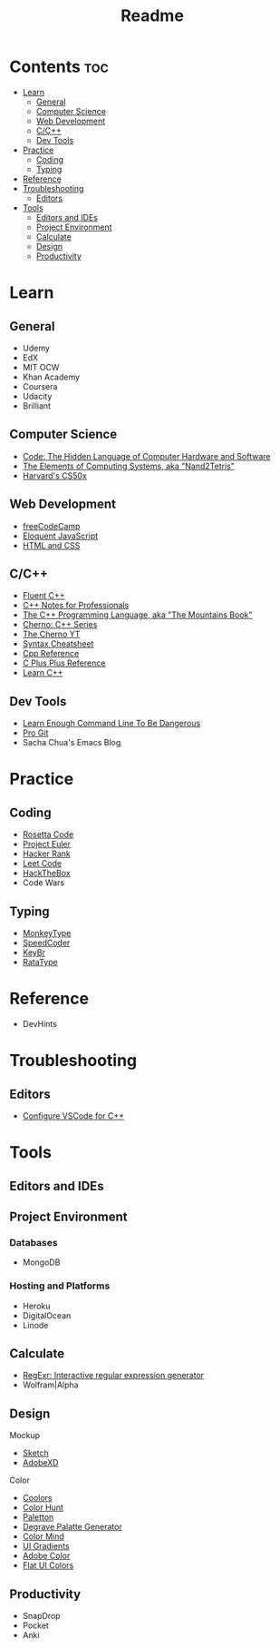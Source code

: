 #+title: Readme

* Contents :toc:
- [[#learn][Learn]]
  - [[#general][General]]
  - [[#computer-science][Computer Science]]
  - [[#web-development][Web Development]]
  - [[#cc][C/C++]]
  - [[#dev-tools][Dev Tools]]
- [[#practice][Practice]]
  - [[#coding][Coding]]
  - [[#typing][Typing]]
- [[#reference][Reference]]
- [[#troubleshooting][Troubleshooting]]
  - [[#editors][Editors]]
- [[#tools][Tools]]
  - [[#editors-and-ides][Editors and IDEs]]
  - [[#project-environment][Project Environment]]
  - [[#calculate][Calculate]]
  - [[#design][Design]]
  - [[#productivity][Productivity]]

* Learn
** General
- Udemy
- EdX
- MIT OCW
- Khan Academy
- Coursera
- Udacity
- Brilliant
** Computer Science
- [[http://viso.to/2Tr8a3lvE][Code: The Hidden Language of Computer Hardware and Software]]
- [[http://viso.to/5E510Tefq][The Elements of Computing Systems, aka "Nand2Tetris"]]
- [[https://cs50.harvard.edu/x][Harvard's CS50x]]
** Web Development
- [[https://freecodecamp.org/][freeCodeCamp]]
- [[http://viso.to/9x8B0PKOH][Eloquent JavaScript]]
- [[http://viso.to/fMu3tMoPo][HTML and CSS]]
** C/C++
- [[https://fluentcpp.com/][Fluent C++]]
- [[https://goalkicker.com/CPlusPlusBook/][C++ Notes for Professionals]]
- [[http://viso.to/ZkWf3Ympa][The C++ Programming Language, aka "The Mountains Book"]]
- [[http://viso.to/YI-93jMlt][Cherno: C++ Series]]
- [[http://viso.to/gYUeThN2s][The Cherno YT]]
- [[http://viso.to/BndHEBxLY][Syntax Cheatsheet]]
- [[https://cppreference.com/][Cpp Reference]]
- [[https://cplusplus.com/][C Plus Plus Reference]]
- [[https://learncpp.com/][Learn C++]]
** Dev Tools
- [[http://viso.to/i-fQpkHEs][Learn Enough Command Line To Be Dangerous]]
- [[https://git-scm.com/book/][Pro Git]]
- Sacha Chua's Emacs Blog
* Practice
** Coding
- [[https://rosettacode.org/][Rosetta Code]]
- [[https://projecteuler.net/][Project Euler]]
- [[https://hackerrank.com/][Hacker Rank]]
- [[https://leetcode.com/][Leet Code]]
- [[https://hackthebox.com/][HackTheBox]]
- Code Wars
** Typing
- [[https://monkeytype.com/][MonkeyType]]
- [[https://speedcoder.net/][SpeedCoder]]
- [[https://keybr.com/][KeyBr]]
- [[https://ratatype.com/][RataType]]
* Reference
- DevHints
* Troubleshooting
** Editors
- [[http://viso.to/aYY0yeMxO][Configure VSCode for C++]]
* Tools
** Editors and IDEs
** Project Environment
*** Databases
- MongoDB
*** Hosting and Platforms
- Heroku
- DigitalOcean
- Linode
** Calculate
- [[https://regexr.com/][RegExr: Interactive regular expression generator]]
- Wolfram|Alpha
** Design
Mockup
- [[https://www.sketch.com/][Sketch]]
- [[https://www.adobe.com/products/xd.html][AdobeXD]]
Color
- [[https://coolors.co/generate][Coolors]]
- [[https://colorhunt.co/][Color Hunt]]
- [[https://paletton.com/][Paletton]]
- [[https://www.degraeve.com/color-palette/][Degrave Palatte Generator]]
- [[http://colormind.io/][Color Mind]]
- [[https://uigradients.com/][UI Gradients]]
- [[https://color.adobe.com/create/color-wheel][Adobe Color]]
- [[https://flatuicolors.com/][Flat UI Colors]]
** Productivity
- SnapDrop
- Pocket
- Anki
